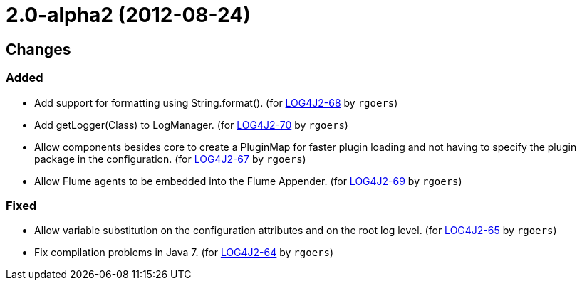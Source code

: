 ////
Licensed to the Apache Software Foundation (ASF) under one or more contributor license agreements.
See the `NOTICE.txt` file distributed with this work for additional information regarding copyright ownership.
The ASF licenses this file to _you_ under the Apache License, Version 2.0 (the _License_); you may not use this file except in compliance with the License.
You may obtain a copy of the License at [http://www.apache.org/licenses/LICENSE-2.0].

Unless required by applicable law or agreed to in writing, software distributed under the License is distributed on an _AS IS_ BASIS, WITHOUT WARRANTIES OR CONDITIONS OF ANY KIND, either express or implied.
See the License for the specific language governing permissions and limitations under the License.
////

////
*DO NOT EDIT THIS FILE!!*
This file is automatically generated from the release changelog directory!
////

= 2.0-alpha2 (2012-08-24)

== Changes

=== Added

* Add support for formatting using String.format(). (for https://issues.apache.org/jira/browse/LOG4J2-68[LOG4J2-68] by `rgoers`)
* Add getLogger(Class) to LogManager. (for https://issues.apache.org/jira/browse/LOG4J2-70[LOG4J2-70] by `rgoers`)
* Allow components besides core to create a PluginMap for faster plugin loading and not
        having to specify the plugin package in the configuration. (for https://issues.apache.org/jira/browse/LOG4J2-67[LOG4J2-67] by `rgoers`)
* Allow Flume agents to be embedded into the Flume Appender. (for https://issues.apache.org/jira/browse/LOG4J2-69[LOG4J2-69] by `rgoers`)

=== Fixed

* Allow variable substitution on the configuration attributes and on the root log level. (for https://issues.apache.org/jira/browse/LOG4J2-65[LOG4J2-65] by `rgoers`)
* Fix compilation problems in Java 7. (for https://issues.apache.org/jira/browse/LOG4J2-64[LOG4J2-64] by `rgoers`)
